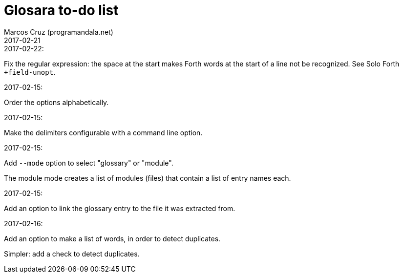 = Glosara to-do list
:author: Marcos Cruz (programandala.net)
:revdate: 2017-02-21

.2017-02-22:

Fix the regular expression: the space at the start makes Forth words
at the start of a line not be recognized. See Solo Forth
`+field-unopt`.

.2017-02-15:

Order the options alphabetically.

.2017-02-15:

Make the delimiters configurable with a command line option.

.2017-02-15:

Add `--mode` option to select "glossary" or "module".

The module mode creates a list of modules (files) that contain a list
of entry names each.

.2017-02-15:

Add an option to link the glossary entry to the file it was extracted
from.

.2017-02-16:

Add an option to make a list of words, in order to detect duplicates.

Simpler: add a check to detect duplicates.

